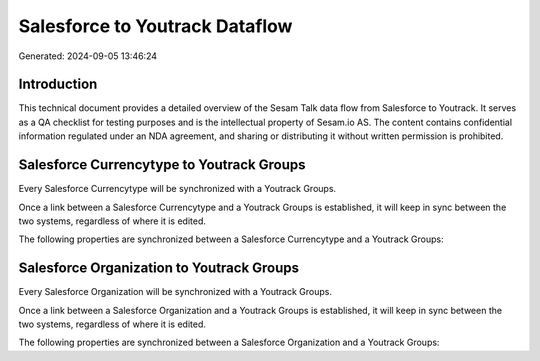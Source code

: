 ===============================
Salesforce to Youtrack Dataflow
===============================

Generated: 2024-09-05 13:46:24

Introduction
------------

This technical document provides a detailed overview of the Sesam Talk data flow from Salesforce to Youtrack. It serves as a QA checklist for testing purposes and is the intellectual property of Sesam.io AS. The content contains confidential information regulated under an NDA agreement, and sharing or distributing it without written permission is prohibited.

Salesforce Currencytype to Youtrack Groups
------------------------------------------
Every Salesforce Currencytype will be synchronized with a Youtrack Groups.

Once a link between a Salesforce Currencytype and a Youtrack Groups is established, it will keep in sync between the two systems, regardless of where it is edited.

The following properties are synchronized between a Salesforce Currencytype and a Youtrack Groups:

.. list-table::
   :header-rows: 1

   * - Salesforce Currencytype Property
     - Youtrack Groups Property
     - Youtrack Data Type


Salesforce Organization to Youtrack Groups
------------------------------------------
Every Salesforce Organization will be synchronized with a Youtrack Groups.

Once a link between a Salesforce Organization and a Youtrack Groups is established, it will keep in sync between the two systems, regardless of where it is edited.

The following properties are synchronized between a Salesforce Organization and a Youtrack Groups:

.. list-table::
   :header-rows: 1

   * - Salesforce Organization Property
     - Youtrack Groups Property
     - Youtrack Data Type

